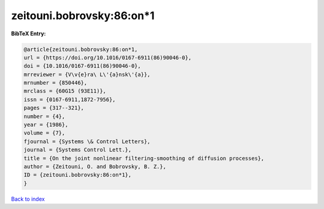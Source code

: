 zeitouni.bobrovsky:86:on*1
==========================

.. :cite:t:`zeitouni.bobrovsky:86:on*1`

.. bibliography:: ../../All.bib

**BibTeX Entry:**

.. code-block:: bibtex

   @article{zeitouni.bobrovsky:86:on*1,
   url = {https://doi.org/10.1016/0167-6911(86)90046-0},
   doi = {10.1016/0167-6911(86)90046-0},
   mrreviewer = {V\v{e}ra\ L\'{a}nsk\'{a}},
   mrnumber = {850446},
   mrclass = {60G15 (93E11)},
   issn = {0167-6911,1872-7956},
   pages = {317--321},
   number = {4},
   year = {1986},
   volume = {7},
   fjournal = {Systems \& Control Letters},
   journal = {Systems Control Lett.},
   title = {On the joint nonlinear filtering-smoothing of diffusion processes},
   author = {Zeitouni, O. and Bobrovsky, B. Z.},
   ID = {zeitouni.bobrovsky:86:on*1},
   }

`Back to index <../index>`_
